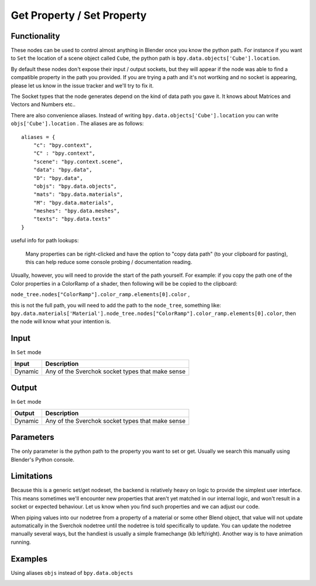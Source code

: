 Get Property / Set Property
===========================

Functionality
-------------

These nodes can be used to control almost anything in Blender once you know the python path. For instance if you want to ``Set`` the location of a scene object called ``Cube``, the python path is ``bpy.data.objects['Cube'].location``.

By default these nodes don't expose their input / output sockets, but they will appear if the node was able to find a compatible property in the path you provided.  If you are trying a path and it's not wortking and no socket is appearing, please let us know in the issue tracker and we'll try to fix it. 

The Socket types that the node generates depend on the kind of data path you gave it. It knows about Matrices and Vectors and Numbers etc..

There are also convenience aliases. Instead of writing ``bpy.data.objects['Cube'].location`` you can write ``objs['Cube'].location`` . The aliases are as follows::

    aliases = {
        "c": "bpy.context",
        "C" : "bpy.context",
        "scene": "bpy.context.scene",
        "data": "bpy.data",
        "D": "bpy.data",
        "objs": "bpy.data.objects",
        "mats": "bpy.data.materials",
        "M": "bpy.data.materials",
        "meshes": "bpy.data.meshes",
        "texts": "bpy.data.texts"
    }  

useful info for path lookups:

    Many properties can be right-clicked and have the option to "copy data path" (to your clipboard for pasting), this can help reduce some console probing / documentation reading. 
    
Usually, however, you will need to provide the start of the path yourself. For example: if you copy the path one of the Color properties in a ColorRamp of a shader, then following will be be copied to the clipboard: 

``node_tree.nodes["ColorRamp"].color_ramp.elements[0].color`` , 

this is not the full path, you will need to add the path to the ``node_tree``, something like: ``bpy.data.materials['Material'].node_tree.nodes["ColorRamp"].color_ramp.elements[0].color``, then the node will know what your intention is.


Input
-----

In ``Set`` mode

+-----------------+--------------------------------------------------------------------------+
| Input           | Description                                                              |
+=================+==========================================================================+
| Dynamic         | Any of the Sverchok socket types that make sense                         | 
+-----------------+--------------------------------------------------------------------------+

Output
------

In ``Get`` mode

+-----------------+--------------------------------------------------------------------------+
| Output          | Description                                                              |
+=================+==========================================================================+
| Dynamic         | Any of the Sverchok socket types that make sense                         | 
+-----------------+--------------------------------------------------------------------------+



Parameters
----------

The only parameter is the python path to the property you want to set or get. Usually we search this manually using Blender's Python console.


Limitations
-----------

Because this is a generic set/get nodeset, the backend is relatively heavy on logic to provide the simplest user interface. This means sometimes we'll encounter new properties that aren't yet matched in our internal logic, and won't result in a socket or expected behaviour. Let us know when you find such properties and we can adjust our code. 

When piping values into our nodetree from a property of a material or some other Blend object, that value will not update automatically in the Sverchok nodetree until the nodetree is told specifically to update. You can update the nodetree manually several ways, but the handiest is usually a simple framechange (kb left/right). Another way is to have animation running.


Examples
--------


.. image:: https://cloud.githubusercontent.com/assets/619340/11468741/2a1aa3c4-9752-11e5-85d9-13cd8478c0d2.png

.. image:: https://cloud.githubusercontent.com/assets/619340/11468834/a9eaa342-9752-11e5-8ea9-76a0b678c2a4.png

Using aliases ``objs`` instead of ``bpy.data.objects``

.. image:: https://cloud.githubusercontent.com/assets/619340/11468901/1af0f73a-9753-11e5-8fb3-55b8975178bb.png
